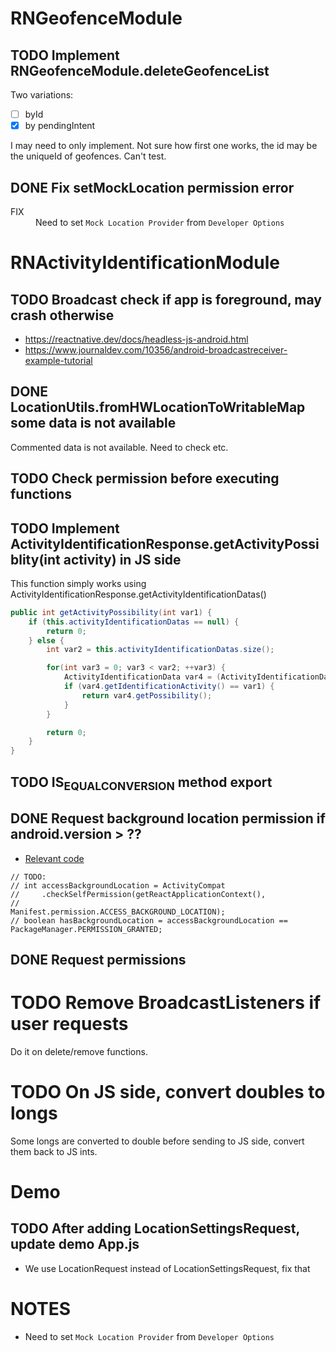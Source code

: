 * RNGeofenceModule
** TODO Implement RNGeofenceModule.deleteGeofenceList
Two variations:
- [ ] byId
- [X] by pendingIntent
I may need to only implement. Not sure how first one works, the id may be the uniqueId of geofences. Can't test.
** DONE Fix setMockLocation permission error
[[file:/mnt/c/Users/i00536895/AppData/Roaming/eSpace_Desktop/UserData/i00536895/imagefiles/49847A3C-30AF-43C7-A870-71F2733C3C26.png]]
- FIX :: Need to set =Mock Location Provider= from =Developer Options=

* RNActivityIdentificationModule
** TODO Broadcast check if app is foreground, may crash otherwise
- https://reactnative.dev/docs/headless-js-android.html
- https://www.journaldev.com/10356/android-broadcastreceiver-example-tutorial
** DONE LocationUtils.fromHWLocationToWritableMap some data is not available
Commented data is not available. Need to check etc.
[[file:/mnt/c/Users/i00536895/AppData/Roaming/eSpace_Desktop/UserData/i00536895/imagefiles/79BAD796-4C63-4F6A-A7BA-EA5A9F82D5CA.png]]
** TODO Check permission before executing functions
** TODO Implement ActivityIdentificationResponse.getActivityPossiblity(int activity) in JS side
This function simply works using ActivityIdentificationResponse.getActivityIdentificationDatas()
#+begin_src java
    public int getActivityPossibility(int var1) {
        if (this.activityIdentificationDatas == null) {
            return 0;
        } else {
            int var2 = this.activityIdentificationDatas.size();

            for(int var3 = 0; var3 < var2; ++var3) {
                ActivityIdentificationData var4 = (ActivityIdentificationData)this.activityIdentificationDatas.get(var3);
                if (var4.getIdentificationActivity() == var1) {
                    return var4.getPossibility();
                }
            }

            return 0;
        }
    }
#+end_src
** TODO IS_EQUAL_CONVERSION method export
** DONE Request background location permission if android.version > ??
- [[file:android/src/main/java/com/huawei/hms/rn/location/utils/PermissionUtils.java::// TODO:][Relevant code]]
#+begin_src
        // TODO:
        // int accessBackgroundLocation = ActivityCompat
        //     .checkSelfPermission(getReactApplicationContext(),
        //                          Manifest.permission.ACCESS_BACKGROUND_LOCATION);
        // boolean hasBackgroundLocation = accessBackgroundLocation == PackageManager.PERMISSION_GRANTED;
#+end_src
** DONE Request permissions
* TODO Remove BroadcastListeners if user requests
Do it on delete/remove functions.
* TODO On JS side, convert doubles to longs
Some longs are converted to double before sending to JS side, convert them back to JS ints.
* Demo
** TODO After adding LocationSettingsRequest, update demo App.js
- We use LocationRequest instead of LocationSettingsRequest, fix that
* NOTES
- Need to set =Mock Location Provider= from =Developer Options=
